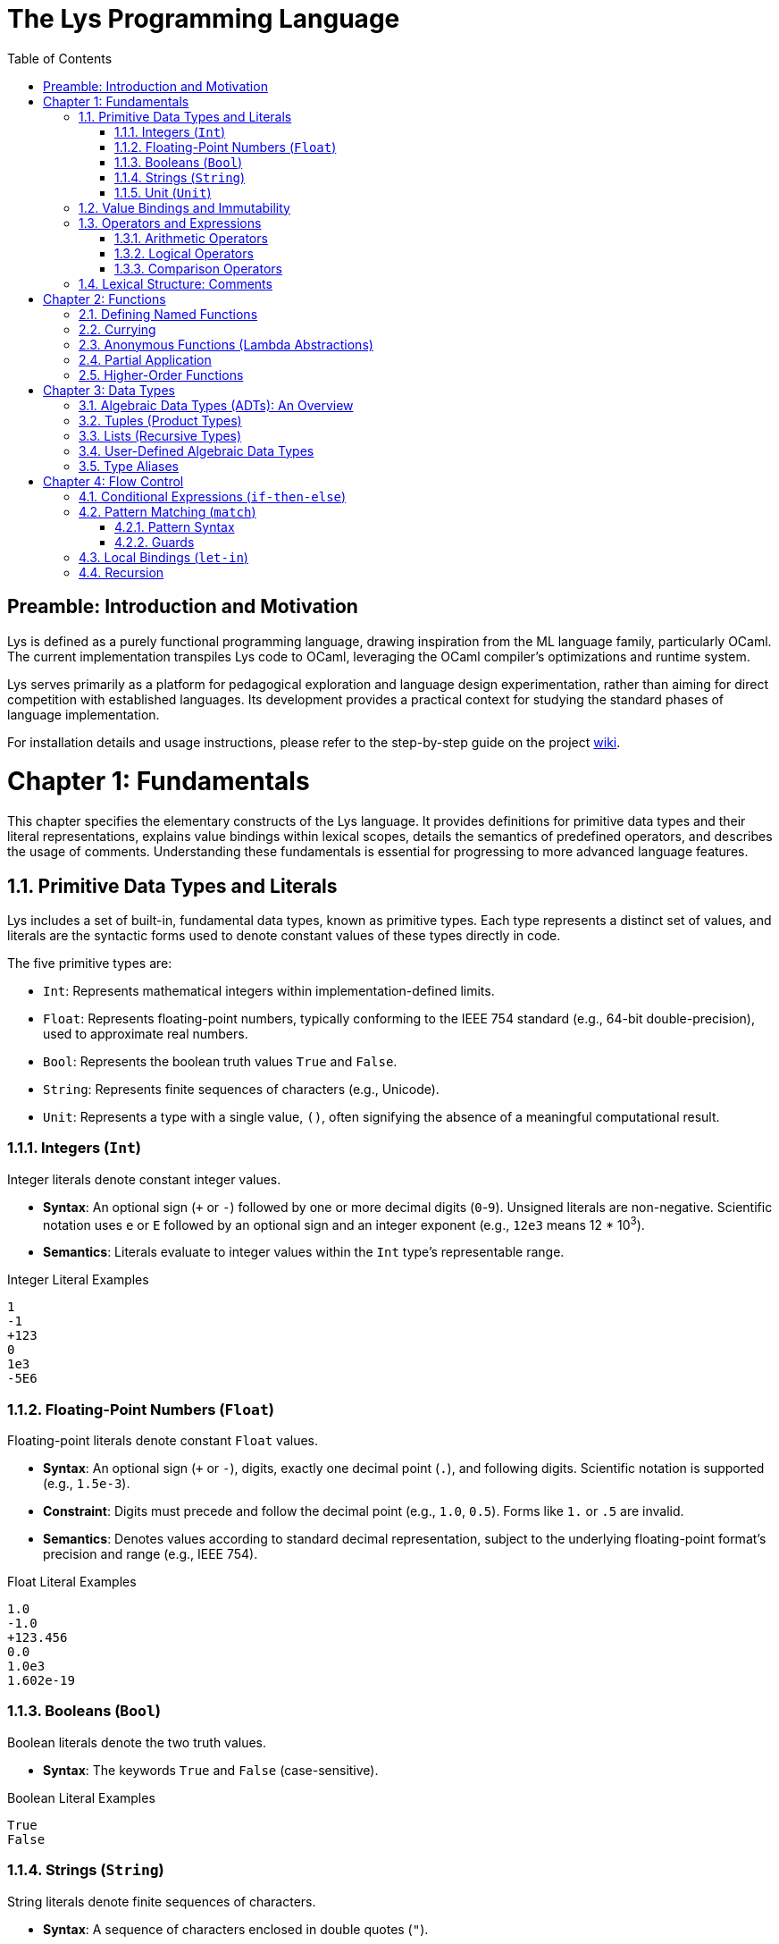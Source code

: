 ////
SPDX-FileCopyrightText: 2025 Łukasz Bartkiewicz <lukasku@proton.me>

SPDX-License-Identifier: GPL-3.0-only
////

= The Lys Programming Language
:toc: left
:toclevels: 3

== Preamble: Introduction and Motivation

Lys is defined as a purely functional programming language, drawing inspiration from the ML language family, particularly OCaml. The current implementation transpiles Lys code to OCaml, leveraging the OCaml compiler's optimizations and runtime system.

Lys serves primarily as a platform for pedagogical exploration and language design experimentation, rather than aiming for direct competition with established languages. Its development provides a practical context for studying the standard phases of language implementation.

For installation details and usage instructions, please refer to the step-by-step guide on the project https://github.com/lyslang/lys/wiki[wiki].

= Chapter 1: Fundamentals

This chapter specifies the elementary constructs of the Lys language. It provides definitions for primitive data types and their literal representations, explains value bindings within lexical scopes, details the semantics of predefined operators, and describes the usage of comments. Understanding these fundamentals is essential for progressing to more advanced language features.

== 1.1. Primitive Data Types and Literals

Lys includes a set of built-in, fundamental data types, known as primitive types. Each type represents a distinct set of values, and literals are the syntactic forms used to denote constant values of these types directly in code.

The five primitive types are:

* `Int`: Represents mathematical integers within implementation-defined limits.
* `Float`: Represents floating-point numbers, typically conforming to the IEEE 754 standard (e.g., 64-bit double-precision), used to approximate real numbers.
* `Bool`: Represents the boolean truth values `True` and `False`.
* `String`: Represents finite sequences of characters (e.g., Unicode).
* `Unit`: Represents a type with a single value, `()`, often signifying the absence of a meaningful computational result.

=== 1.1.1. Integers (`Int`)

Integer literals denote constant integer values.

* **Syntax**: An optional sign (`+` or `-`) followed by one or more decimal digits (`0`-`9`). Unsigned literals are non-negative. Scientific notation uses `e` or `E` followed by an optional sign and an integer exponent (e.g., `12e3` means 12 * 10^3^).
* **Semantics**: Literals evaluate to integer values within the `Int` type's representable range.

.Integer Literal Examples
[source]
----
1
-1
+123
0
1e3
-5E6
----

=== 1.1.2. Floating-Point Numbers (`Float`)

Floating-point literals denote constant `Float` values.

* **Syntax**: An optional sign (`+` or `-`), digits, exactly one decimal point (`.`), and following digits. Scientific notation is supported (e.g., `1.5e-3`).
* **Constraint**: Digits must precede and follow the decimal point (e.g., `1.0`, `0.5`). Forms like `1.` or `.5` are invalid.
* **Semantics**: Denotes values according to standard decimal representation, subject to the underlying floating-point format's precision and range (e.g., IEEE 754).

.Float Literal Examples
[source]
----
1.0
-1.0
+123.456
0.0
1.0e3
1.602e-19
----

=== 1.1.3. Booleans (`Bool`)

Boolean literals denote the two truth values.

* **Syntax**: The keywords `True` and `False` (case-sensitive).

.Boolean Literal Examples
[source]
----
True
False
----

=== 1.1.4. Strings (`String`)

String literals denote finite sequences of characters.

* **Syntax**: A sequence of characters enclosed in double quotes (`"`).
* **Constraints**: The sequence can contain any character allowed by the source encoding, except unescaped `"`. Escape sequences (e.g., `\n`, `\"`) represent special characters.

.String Literal Examples
[source]
----
"hello, world"
""
"\"Hello\""
"Line1\nLine2"
----

=== 1.1.5. Unit (`Unit`)

The `Unit` type has a single value, denoted by a specific literal.

* **Syntax**: The literal `()` denotes the unique value of type `Unit`.

.Unit Literal Example
[source]
----
()
----

== 1.2. Value Bindings and Immutability

A core principle in Lys is immutability: once a name (identifier) is bound to a value within a scope, that association is fixed. Neither the binding nor the value itself can be changed.

The `def` keyword introduces a new, immutable value binding.

* **Syntax**:
    `def identifier [: type_annotation] = expression`
* **Components**:
    * `def`: Keyword initiating the binding.
    * `identifier`: The name being bound.
    * `type_annotation`: Optional type declaration (`: T`).
    * `expression`: Evaluates to the value being bound.
* **Type Checking**: If `type_annotation` `T` is present, the `expression`'s type must conform to `T`. Otherwise, the type is inferred from the `expression`.
* **Evaluation**: The `expression` yields a value `v`, and the environment is extended with a binding from `identifier` to `v`.

.Value Binding Examples
[source]
----
def count = 10

def epsilon : Float = 1.0e-8

def isValid = True

def goodMorning = "Доброе утро"

def result = count + 5

`
Attempting to re-bind 'count' using 'def' in the same scope is invalid.
Shadowing in inner scopes is permitted. 
`
----

== 1.3. Operators and Expressions

Expressions evaluate to values. Operators are typically infix symbols representing predefined functions. Evaluation order follows precedence and associativity rules.

=== 1.3.1. Arithmetic Operators

Standard operators for `Int` and `Float` types.

* **Type Constraint**: Binary operators (`+`, `-`, `*`, `/`, `**`) require operands of the *same* numeric type. No implicit `Int`/`Float` conversion.
* **Operators**:
    * `+`: Addition.
    * `-`: Subtraction.
    * `*`: Multiplication.
    * `/`: Division (`Int` division truncates towards zero; `Float` division follows IEEE 754).
    * `**`: Exponentiation.
    * `%`: Modulo (Remainder, `Int` only).
* **Exceptions**: Division by zero (`0` or `0.0`) causes a runtime error. 

.Arithmetic Expression Examples
[source]
----
def i = 10
def j = 3
def quotient = i / j
def remainder = i % j

def x = 10.0
def y = 3.0
def float_quotient = x / y
def power = 2.0 ** 3.0

`
def type_error_example = i + x

^ Static type error
`
----

=== 1.3.2. Logical Operators

Operators for `Bool` values.

* **Operators**:
    * `&&`: Logical AND. Yields `True` iff both operands are `True`.
    * `||`: Logical OR. Yields `True` if at least one operand is `True`.
    * `!`: Logical NOT. Negates the operand.

.Truth Table for Logical AND (`&&`)
[options="header",cols="^,^,^"]
|===
| Operand `a` | Operand `b` | Result `a && b`
| `True`      | `True`      | `True`
| `True`      | `False`     | `False`
| `False`     | `True`      | `False`
| `False`     | `False`     | `False`
|===

.Truth Table for Logical OR (`||`)
[options="header",cols="^,^,^"]
|===
| Operand `a` | Operand `b` | Result `a \|\| b`
| `True`      | `True`      | `True`
| `True`      | `False`     | `True`
| `False`     | `True`      | `True`
| `False`     | `False`     | `False`
|===

.Truth Table for Logical NOT (`!`)
[options="header",cols="^,^"]
|===
| Operand `a` | Result `!a`
| `True`      | `False`
| `False`     | `True`
|===

.Logical Expression Examples
[source]
----
def condition1 = True
def condition2 = False

def and_result = condition1 && condition2
def or_result  = condition1 || condition2
def not_result = !condition1
def complex_logic = (condition1 || condition2) && !condition2
----

=== 1.3.3. Comparison Operators

Compare operands of compatible types, yielding a `Bool`.

* **Type Constraint**: Relational operators (`<`, `<=`, `>`, `>=`) require operands of the same ordered type (e.g., `Int`, `Float`). Equality operators (`==`, `!=`) require types supporting equality checks.
* **Operators**:
    * `<`: Less Than.
    * `<=`: Less Than or Equal To.
    * `>`: Greater Than.
    * `>=`: Greater Than or Equal To.
    * `==`: Equality (value equality for primitives).
    * `!=`: Inequality (`!(a == b)`).

.Comparison Expression Examples
[source]
----
def item_count = 5
def capacity = 10
def is_below_limit = item_count < capacity
def is_at_capacity = item_count >= capacity

def name1 = "Lys"
def name2 = "Lys"
def are_names_equal = name1 == name2

def val1 = 0.0
def val2 = -0.0
def zero_equality = val1 == val2

def unit_check = () == ()
def inequality_check = 5 != 10
----

== 1.4. Lexical Structure: Comments

Comments are annotations in the source code intended for human readers. They are identified during lexical analysis but ignored by subsequent compilation phases and have no effect on program execution.

* **Syntax**: Comments are delimited by backticks (`\``). A comment begins with `\``, continues across any number of lines, and terminates at the next occurrence of `\``.
* **Nesting**: Comment delimiters typically do not nest.

.Comment Examples
[source]
----
`
This is a comment block.
It can span multiple lines.
`

def a = 0

`
Initialize counter variable.
This comment explains the purpose of the next line.
`

def b : String = "hej"

` Example of commenting out code:
def old_config = load_settings("legacy.cfg")
process(old_config)
`
def current_config = load_settings("default.cfg")

----

= Chapter 2: Functions

This chapter focuses on functions, a central concept in Lys. Functions map input arguments to output values and are *first-class values* in Lys, meaning they can be treated like any other data: bound to names, passed as arguments, and returned as results.

== 2.1. Defining Named Functions

Named functions are introduced using the `def` keyword.

* **Syntax**:
    `def function_name parameter1 [parameter2 ...] [: function_type_signature] = body_expression`
* **Components**:
    * `def`: Keyword.
    * `function_name`: Identifier for the function.
    * `parameter1 [parameter2 ...]`: Space-separated formal parameter names.
    * `function_type_signature`: Optional type annotation for parameters and return type, reflecting currying (Section 2.2).
    * `body_expression`: The function's definition (computation).

* **Example: Identity Function**
[source]
----
`
Identity function: returns its argument unchanged.
'a' denotes a type variable (polymorphism).
`

def id x : a -> a = x
----

* **Example: Sum Function**
[source]
----
`
Adds two integers.
`

def sum a b : Int -> Int -> Int = a + b
----
The type `Int -> Int -> Int` is key to understanding currying.

== 2.2. Currying

Functions in Lys are *curried* by default. A function defined with multiple parameters is automatically treated as a sequence of nested functions, each taking one parameter.

The definition `def sum a b = a + b` is equivalent to:
1. `sum` takes `a` (type `Int`).
2. Returns a *new function* that:
    a. Takes `b` (type `Int`).
    b. Returns `a + b` (type `Int`).

The type `Int -> Int -> Int` reflects this: `Int -> (Int -> Int)`. This uniform, curried model simplifies the type system and enables partial application.

== 2.3. Anonymous Functions (Lambda Abstractions)

Functions can be created directly as values without a `def` binding using *lambda abstractions*.

* **Syntax**:
    `\ parameter1 [parameter2 ...] -> body_expression`
* **Semantics**: Creates a function value.
    * `\ param -> body`: Creates a single-argument function.
    * `\ param1 param2 ... -> body`: Syntactic sugar for nested single-parameter lambdas (`\ param1 -> (\ param2 -> ... -> body)`), consistent with currying.
* **Purpose**: Useful for inline helpers or arguments to higher-order functions.

* **Examples**:
[source]
----
def incrementer = \x -> x + 1
def five = incrementer 4

def anonymous_sum = \a b -> a + b
def eight = anonymous_sum 5 3

def is_positive = \f -> f > 0.0
def check = is_positive 3.14

def concat = \s1 s2 -> s1 + s2
def greeting = concat "Hello, " "world!"

def check_parity = \n -> if (n % 2 == 0) then "Even" else "Odd"
def parity_of_4 = check_parity 4

def immediate_result = (\x y -> x * y) 6 7
----

== 2.4. Partial Application

Partial application is a direct result of currying. Applying a function to fewer arguments than its total number of parameters yields a new function awaiting the remaining arguments.

Consider `sum a b = a + b`:

* **Full Application**:
[source]
----
def result = sum 5 3  ` result is 8 `
----

* **Partial Application**:
[source]
----
`
'add2' is bound to a function equivalent to '\b -> 2 + b'. 
Its type is Int -> Int.
`
def add2 = sum 2

def five = add2 3   ` five is 5 `
def ten = add2 8    ` ten is 10 `
----
Partial application creates specialized functions from general ones.

== 2.5. Higher-Order Functions

*Higher-order functions* (HOFs) either accept functions as arguments or return functions as results. They are fundamental in Lys due to first-class functions and currying.

* **Functions Returning Functions**: Partially applied curried functions (like `add2` above) are HOFs.

* **Functions Accepting Functions**: Functions are often passed as arguments to abstract behavior.
[source]
----
`
Applies function 'f' twice to 'x'. 'f' is a function argument. 
`
def apply_twice f x : (Int -> Int) -> Int -> Int = f (f x)

def double n = n * 2

def twenty = apply_twice double 5 ` twenty is 20 `

def seven = apply_twice (\n -> n + 1) 5 ` seven is 7 `
----
HOFs enable abstraction and reusable code patterns.

= Chapter 3: Data Types

This chapter introduces structured data types beyond primitives, focusing on *Algebraic Data Types* (ADTs). We examine built-in tuples and lists, user-defined ADTs (including polymorphic types), and type aliases.

== 3.1. Algebraic Data Types (ADTs): An Overview

ADTs are composite types built from other types. They combine types (as *product types*) or offer choices between types (as *sum types*).

== 3.2. Tuples (Product Types)

A tuple is a fixed-size, ordered collection where components can have different types.

* **Syntax**: `(expression1, expression2, ..., expressionN)` (Requires N >= 2).
* **Semantics**: Groups values. The type combines component types sequentially (e.g., `(Int, String)`). Order matters. Size is fixed.

.Tuple Examples
[source]
----
def pair = (1, "one")

def triple = (true, 3.14, 0)

def computed_tuple = (1 + 2, "hello, world")
----

* **Note**: `()` is the `Unit` value, not an empty tuple. `(value)` is just `value`.

== 3.3. Lists (Recursive Types)

Lists are ordered, homogeneous collections (all elements have the same type) of arbitrary length.

* **Syntax**: `[expression1, expression2, ..., expressionN]` or `[]` (empty list).
* **Semantics**: Represents sequences. Type is `List T` where `T` is the element type (e.g., `List Int`). `[]` is polymorphic (`List a`). Lists are typically recursive (empty or head::tail).

.List Examples
[source]
----
def numbers = [1, 2, 3, 4, 5]

def names = ["Alice", "Bob", "Charlie"]

def empty_list = []

def calculated_list = [1*1, 2*2, 3*3]
----

== 3.4. User-Defined Algebraic Data Types

Lys allows defining custom ADTs for domain-specific modeling, often combining sum and product patterns.

* **Syntax**:
[source]
----
def TypeName := [param1 ...] {
    Constructor1 [as TypeExpr1];
    ...
    ConstructorN [as TypeExprN]
}
----
* **Components**:
    * `TypeName`: Name of the new type.
    * `[param1 ...]`: Optional type parameters (e.g., `a`) for polymorphism (genericity).
    * `ConstructorX`: Name used to create values of this type (often uppercase).
    * `[as TypeExprX]`: Optional type(s) of data carried by the constructor. If omitted, the constructor takes no arguments.
* **Constructors**: Define the different ways to build a value of the type. Each acts like a function returning a value of `TypeName`.
* **Polymorphism**: Type parameters (`a`) allow defining generic types (e.g., `Maybe a`) instantiated later with concrete types (`Maybe Int`, `Maybe String`).

* **Example: `Maybe` Type** (Represents optional values)
[source]
----
def Maybe := a {
    Just as a;  ` Carries a value of type 'a' `
    Nothing     ` Carries no value `
}

def age1 = Just 30      ` Type: Maybe Int `
def name1 = Just "Bob"  ` Type: Maybe String `
def no_value = Nothing  ` Type: Maybe a (polymorphic) `
----

* **Example: Simple `Color` Type**
[source]
----
def Color := { Red; Green; Blue }

def c1 = Red
def c2 = Blue
----

* **Example: `Shape` Type with Data**
[source]
----
def Shape := {
    Circle as Float;            ` Takes radius `
    Rectangle as Float * Float  ` Takes width * height (as a tuple) `
}

def circ = Circle 10.0
def rect = Rectangle (4.0, 5.0)
----

== 3.5. Type Aliases

Type aliases provide alternative names for existing types, improving readability without creating new distinct types.

* **Syntax**:
    `def AliasName := ExistingType`

.Type Alias Examples
[source]
----
def Age := Int
def Name := String
def Point := (Float, Float)

def user_age : Age = 30
def user_name : Name = "Alice"
def origin : Point = (0.0, 0.0)

def another_age : Age = user_age ` Valid, Age is just an alias for Int `
----

= Chapter 4: Flow Control

This chapter examines constructs for directing program execution flow: conditional expressions, pattern matching, local bindings, and recursion.

== 4.1. Conditional Expressions (`if-then-else`)

Provides basic choice based on a boolean predicate. It's an expression yielding a value.

* **Syntax**:
    `if <condition_expr> then <result_expr1> else <result_expr2>`
* **Semantics**: Evaluates `<condition_expr>` (must be `Bool`). If `True`, evaluates `<result_expr1>`; if `False`, evaluates `<result_expr2>`.
* **Type Constraint**: Both `<result_expr1>` and `<result_expr2>` must have the *same type*.

.Conditional Expression Examples
[source]
----
def a = 1
def b = 2
def c = if a > b then a else b

`
def d = if a > b then a else "b"

^ Type Error!
`
----

== 4.2. Pattern Matching (`match`)

A powerful mechanism to inspect data structure, deconstruct values, and select code paths based on the value's form.

* **Syntax**:
[source]
----
match <scrutinee_expr> {
    <pattern1> [if <guard1>] -> <result_expr1>;
    ...
    <patternN> [if <guardN>] -> <result_exprN>
}
----
* **Semantics**: Evaluates `<scrutinee_expr>` to `v`. Sequentially compares `v` against each `<pattern>`. Selects the first case where the pattern matches *and* the optional `<guard>` (if present) evaluates to `True`. Binds variables from the pattern. Evaluates the corresponding `<result_expr>`.
* **Type Constraint**: All `<result_expr>` branches must have the same type.

=== 4.2.1. Pattern Syntax

* **Variable** (`x`): Matches anything, binds value to `x`.
* **Constructor** (`Just n`, `Rectangle (w, h)`): Matches ADT constructor values, binds contained data.
* **List**: `[]` (empty); `[p1, ..., pN]` (exact size); `[head, ...tail]` (non-empty, binds head/tail).
* **Tuple** (`(p1, ..., pN)`): Matches tuple of size N, binds components.
* **Literal** (`1`, `"pega"`, `True`, `()`): Matches exact value. `()` matches `Unit`.
* **Wildcard** (`_`): Matches anything, binds nothing.
* **Or-Pattern** (`patternA; patternB -> expr`): Matches if value fits `patternA` OR `patternB`. Variables bound must be consistent.
* **Nesting**: Patterns can be nested (e.g., `Just [x, ...xs]`).

=== 4.2.2. Guards

Optional `if <predicate>` after a pattern adds a boolean condition using variables bound by the pattern.

.Pattern Matching Examples
[source]
----
def describe_value x = match x {
    0 -> "Zero";
    1; 2; 3 -> "One, Two, or Three";
    n if n > 3 && n < 10 -> "Between 4 and 9";
    _ -> "Ten or more, or negative"
}

def result1 = describe_value 2
def result2 = describe_value 7
def result3 = describe_value 100

def get_int_or_default maybe_val default_val = match maybe_val {
    Just n -> n;
    Nothing -> default_val
}

def age = Just 30
def user_age = get_int_or_default age 99
def unknown_age = get_int_or_default Nothing 99
----

== 4.3. Local Bindings (`let-in`)

Introduces local, immutable bindings within an expression's scope for clarity and reuse.

* **Syntax**:
    `let <binding1>; [<binding2>; ...] in <body_expression>`
    (where `<binding>` is `identifier = value_expression`)
* **Semantics**: Bindings evaluated sequentially; binding `i` can use identifiers from `1` to `i-1`. Bindings are visible only in subsequent bindings and the `body_expression`. Result is the value of `body_expression`.
* **Non-Recursion**: Standard `let` is non-recursive; cannot refer to identifier being defined within its own expression.

.Let-in Expression Example
[source]
----
def calculate_complex x y =
    let
        sum_xy = x + y;
        prod_xy = x * y;
        sum_sq = sum_xy * sum_xy
    in
        sum_sq - prod_xy

def result = calculate_complex 3 4
----

== 4.4. Recursion

A technique where a function calls itself. Primary method for iteration in Lys.

* **Concept**: Solves problems by breaking them into smaller, self-similar subproblems solved by recursive calls.
* **Components**:
    1.  **Base Case(s)**: Condition(s) where the function returns directly, stopping recursion.
    2.  **Recursive Step(s)**: Condition(s) where the function calls itself with arguments closer to a base case.
* **Example: Factorial** (`n! = n * (n-1) * ... * 1`, `0! = 1`)
[source]
----
def fact n =
    if n == 0 then
        1 ` Base case `
    else
        n * fact (n - 1) ` Recursive step `

def five_factorial = fact 5
----

* **Caution**: Missing or unreachable base cases lead to infinite recursion and typically a stack overflow error.
[source]
----
`
Non-terminating example (no base case reached for n >= 0)
`
def sum_naturals_up n = n + sum_naturals_up (n + 1)
----
